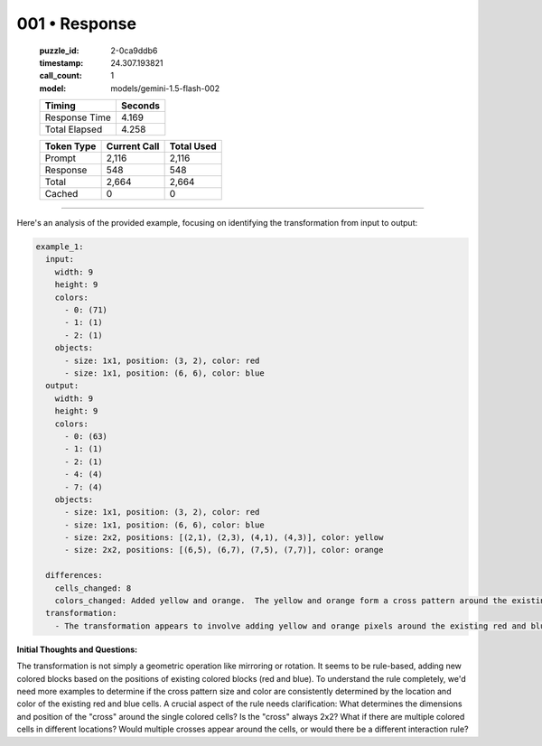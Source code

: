 001 • Response
==============

   :puzzle_id: 2-0ca9ddb6
   :timestamp: 24.307.193821
   :call_count: 1

   :model: models/gemini-1.5-flash-002

   +----------------+--------------+
   | Timing         |      Seconds |
   +================+==============+
   | Response Time  |        4.169 |
   +----------------+--------------+
   | Total Elapsed  |        4.258 |
   +----------------+--------------+



   +----------------+--------------+-------------+
   | Token Type     | Current Call |  Total Used |
   +================+==============+=============+
   | Prompt         |        2,116 |       2,116 |
   +----------------+--------------+-------------+
   | Response       |          548 |         548 |
   +----------------+--------------+-------------+
   | Total          |        2,664 |       2,664 |
   +----------------+--------------+-------------+
   | Cached         |            0 |           0 |
   +----------------+--------------+-------------+


====


Here's an analysis of the provided example, focusing on identifying the transformation from input to output:

.. code-block:: yaml

   example_1:
     input:
       width: 9
       height: 9
       colors:
         - 0: (71)
         - 1: (1)
         - 2: (1)
       objects:
         - size: 1x1, position: (3, 2), color: red
         - size: 1x1, position: (6, 6), color: blue
     output:
       width: 9
       height: 9
       colors:
         - 0: (63)
         - 1: (1)
         - 2: (1)
         - 4: (4)
         - 7: (4)
       objects:
         - size: 1x1, position: (3, 2), color: red
         - size: 1x1, position: (6, 6), color: blue
         - size: 2x2, positions: [(2,1), (2,3), (4,1), (4,3)], color: yellow
         - size: 2x2, positions: [(6,5), (6,7), (7,5), (7,7)], color: orange

     differences:
       cells_changed: 8
       colors_changed: Added yellow and orange.  The yellow and orange form a cross pattern around the existing red and blue cells.
     transformation:
       - The transformation appears to involve adding yellow and orange pixels around the existing red and blue pixels, creating a cross pattern.  The pattern's size might be related to the distance from the existing colored cells.

**Initial Thoughts and Questions:**

The transformation is not simply a geometric operation like mirroring or rotation. It seems to be rule-based, adding new colored blocks based on the positions of existing colored blocks (red and blue).  To understand the rule completely, we'd need more examples to determine if the cross pattern size and color are consistently determined by the location and color of the existing red and blue cells.  A crucial aspect of the rule needs clarification: What determines the dimensions and position of the "cross" around the single colored cells?  Is the "cross" always 2x2?  What if there are multiple colored cells in different locations?  Would multiple crosses appear around the cells, or would there be a different interaction rule?



.. seealso::

   - :doc:`001-history`
   - :doc:`001-prompt`

